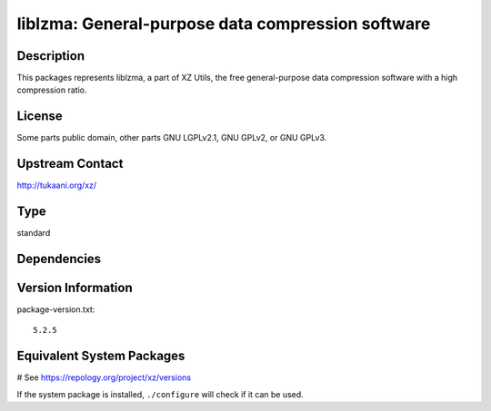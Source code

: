 .. _spkg_liblzma:

liblzma: General-purpose data compression software
==================================================

Description
-----------

This packages represents liblzma, a part of XZ Utils, the free general-purpose
data compression software with a high compression ratio.

License
-------

Some parts public domain, other parts GNU LGPLv2.1, GNU GPLv2, or GNU
GPLv3.


Upstream Contact
----------------

http://tukaani.org/xz/



Type
----

standard


Dependencies
------------



Version Information
-------------------

package-version.txt::

    5.2.5

Equivalent System Packages
--------------------------

.. tab:: Alpine:

   .. CODE-BLOCK:: bash

       $ apk add xz-dev

.. tab:: conda-forge:

   .. CODE-BLOCK:: bash

       $ conda install xz

.. tab:: Debian/Ubuntu:

   .. CODE-BLOCK:: bash

       $ sudo apt-get install xz-utils liblzma-dev

.. tab:: Fedora/Redhat/CentOS:

   .. CODE-BLOCK:: bash

       $ sudo dnf install xz xz-devel

.. tab:: Homebrew:

   .. CODE-BLOCK:: bash

       $ brew install xz

.. tab:: MacPorts:

   .. CODE-BLOCK:: bash

       $ sudo port install xz

.. tab:: openSUSE:

   .. CODE-BLOCK:: bash

       $ sudo zypper install xz pkgconfig\(liblzma\)

.. tab:: pyodide:

   install the following packages: liblzma

.. tab:: Slackware:

   .. CODE-BLOCK:: bash

       $ sudo slackpkg install xz

.. tab:: Void Linux:

   .. CODE-BLOCK:: bash

       $ sudo xbps-install xz liblzma-devel

# See https://repology.org/project/xz/versions

If the system package is installed, ``./configure`` will check if it can be used.
